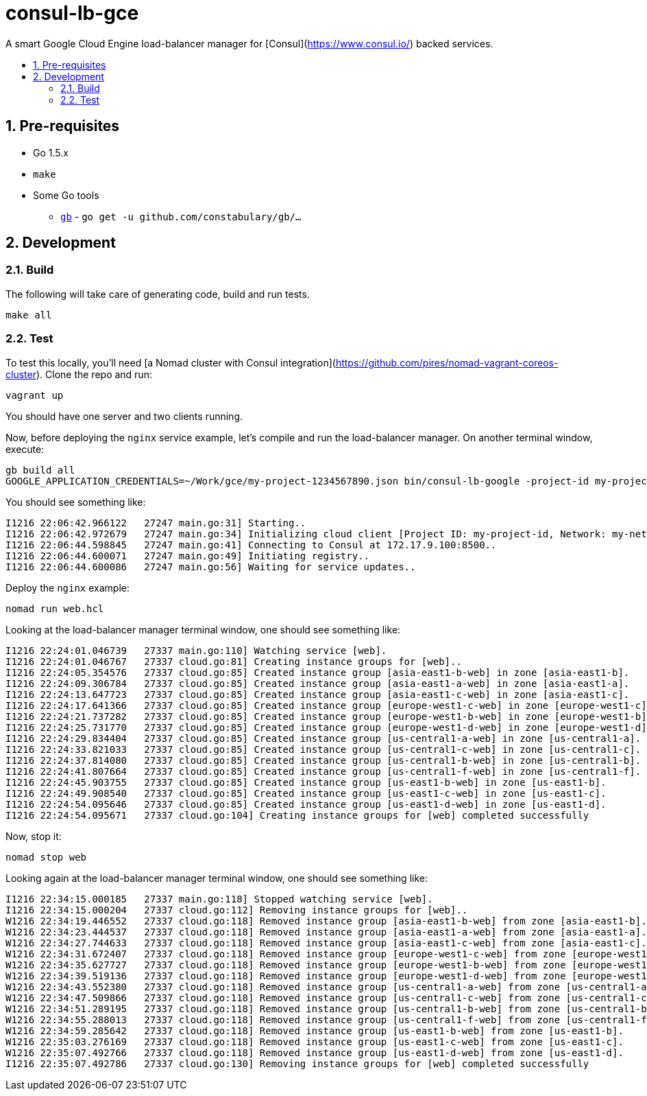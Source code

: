 :sectnums:
:numbered:
:toc: macro
:toc-title:
:toclevels: 99

# consul-lb-gce

A smart Google Cloud Engine load-balancer manager for [Consul](https://www.consul.io/) backed services.

toc::[]

## Pre-requisites

* Go 1.5.x
* `make`
* Some Go tools
** http://getgb.io[`gb`] - `go get -u github.com/constabulary/gb/...`

## Development

### Build

The following will take care of generating code, build and run tests.
```
make all
```

### Test

To test this locally, you'll need [a Nomad cluster with Consul integration](https://github.com/pires/nomad-vagrant-coreos-cluster).
Clone the repo and run:

```
vagrant up
```

You should have one server and two clients running.

Now, before deploying the `nginx` service example, let's compile and run the load-balancer manager. On another terminal window, execute:

```
gb build all
GOOGLE_APPLICATION_CREDENTIALS=~/Work/gce/my-project-1234567890.json bin/consul-lb-google -project-id my-project-id -network my-network -consul 172.17.9.100:8500 -alsologtostderr
```

You should see something like:
```
I1216 22:06:42.966122   27247 main.go:31] Starting..
I1216 22:06:42.972679   27247 main.go:34] Initializing cloud client [Project ID: my-project-id, Network: my-network]..
I1216 22:06:44.598845   27247 main.go:41] Connecting to Consul at 172.17.9.100:8500..
I1216 22:06:44.600071   27247 main.go:49] Initiating registry..
I1216 22:06:44.600086   27247 main.go:56] Waiting for service updates..
```

Deploy the `nginx` example:

```
nomad run web.hcl
```

Looking at the load-balancer manager terminal window, one should see something like:
```
I1216 22:24:01.046739   27337 main.go:110] Watching service [web].
I1216 22:24:01.046767   27337 cloud.go:81] Creating instance groups for [web]..
I1216 22:24:05.354576   27337 cloud.go:85] Created instance group [asia-east1-b-web] in zone [asia-east1-b].
I1216 22:24:09.306784   27337 cloud.go:85] Created instance group [asia-east1-a-web] in zone [asia-east1-a].
I1216 22:24:13.647723   27337 cloud.go:85] Created instance group [asia-east1-c-web] in zone [asia-east1-c].
I1216 22:24:17.641366   27337 cloud.go:85] Created instance group [europe-west1-c-web] in zone [europe-west1-c].
I1216 22:24:21.737282   27337 cloud.go:85] Created instance group [europe-west1-b-web] in zone [europe-west1-b].
I1216 22:24:25.731770   27337 cloud.go:85] Created instance group [europe-west1-d-web] in zone [europe-west1-d].
I1216 22:24:29.834404   27337 cloud.go:85] Created instance group [us-central1-a-web] in zone [us-central1-a].
I1216 22:24:33.821033   27337 cloud.go:85] Created instance group [us-central1-c-web] in zone [us-central1-c].
I1216 22:24:37.814080   27337 cloud.go:85] Created instance group [us-central1-b-web] in zone [us-central1-b].
I1216 22:24:41.807664   27337 cloud.go:85] Created instance group [us-central1-f-web] in zone [us-central1-f].
I1216 22:24:45.903755   27337 cloud.go:85] Created instance group [us-east1-b-web] in zone [us-east1-b].
I1216 22:24:49.908540   27337 cloud.go:85] Created instance group [us-east1-c-web] in zone [us-east1-c].
I1216 22:24:54.095646   27337 cloud.go:85] Created instance group [us-east1-d-web] in zone [us-east1-d].
I1216 22:24:54.095671   27337 cloud.go:104] Creating instance groups for [web] completed successfully
```

Now, stop it:

```
nomad stop web
```

Looking again at the load-balancer manager terminal window, one should see something like:

```
I1216 22:34:15.000185   27337 main.go:118] Stopped watching service [web].
I1216 22:34:15.000204   27337 cloud.go:112] Removing instance groups for [web]..
W1216 22:34:19.446552   27337 cloud.go:118] Removed instance group [asia-east1-b-web] from zone [asia-east1-b].
W1216 22:34:23.444537   27337 cloud.go:118] Removed instance group [asia-east1-a-web] from zone [asia-east1-a].
W1216 22:34:27.744633   27337 cloud.go:118] Removed instance group [asia-east1-c-web] from zone [asia-east1-c].
W1216 22:34:31.672407   27337 cloud.go:118] Removed instance group [europe-west1-c-web] from zone [europe-west1-c].
W1216 22:34:35.627727   27337 cloud.go:118] Removed instance group [europe-west1-b-web] from zone [europe-west1-b].
W1216 22:34:39.519136   27337 cloud.go:118] Removed instance group [europe-west1-d-web] from zone [europe-west1-d].
W1216 22:34:43.552380   27337 cloud.go:118] Removed instance group [us-central1-a-web] from zone [us-central1-a].
W1216 22:34:47.509866   27337 cloud.go:118] Removed instance group [us-central1-c-web] from zone [us-central1-c].
W1216 22:34:51.289195   27337 cloud.go:118] Removed instance group [us-central1-b-web] from zone [us-central1-b].
W1216 22:34:55.288013   27337 cloud.go:118] Removed instance group [us-central1-f-web] from zone [us-central1-f].
W1216 22:34:59.285642   27337 cloud.go:118] Removed instance group [us-east1-b-web] from zone [us-east1-b].
W1216 22:35:03.276169   27337 cloud.go:118] Removed instance group [us-east1-c-web] from zone [us-east1-c].
W1216 22:35:07.492766   27337 cloud.go:118] Removed instance group [us-east1-d-web] from zone [us-east1-d].
I1216 22:35:07.492786   27337 cloud.go:130] Removing instance groups for [web] completed successfully
```
